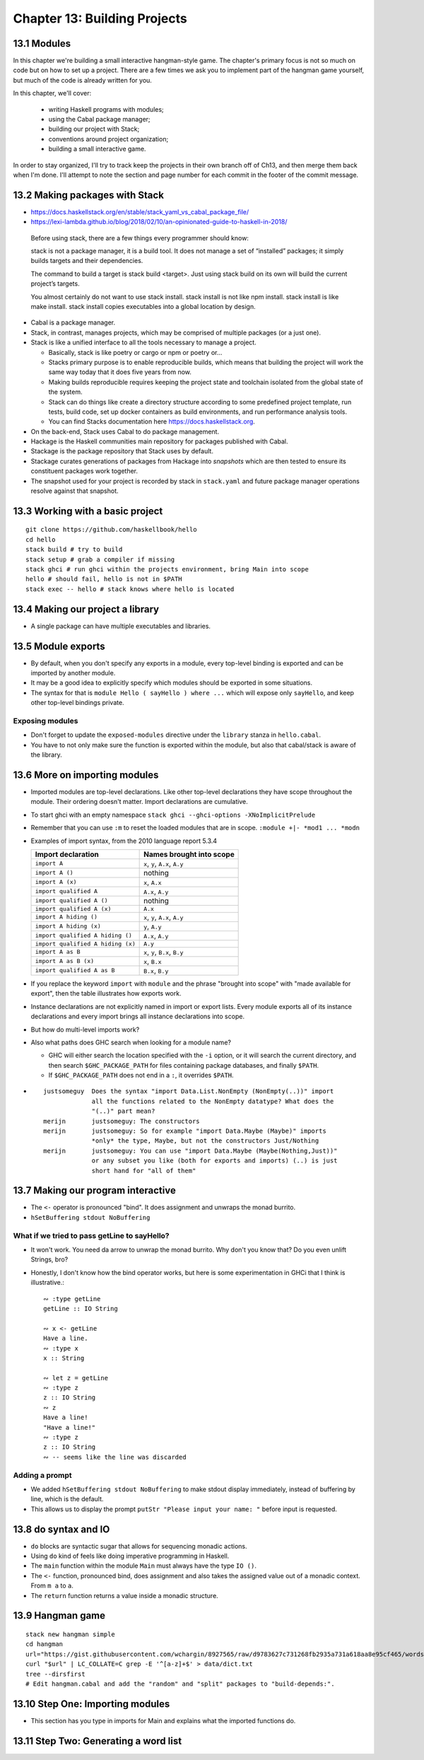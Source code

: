*******************************
 Chapter 13: Building Projects
*******************************


13.1 Modules
------------
In this chapter we're building a small interactive hangman-style game. The
chapter's primary focus is not so much on code but on how to set up a project.
There are a few times we ask you to implement part of the hangman game yourself,
but much of the code is already written for you.

In this chapter, we'll cover:

  * writing Haskell programs with modules;
  * using the Cabal package manager;
  * building our project with Stack;
  * conventions around project organization;
  * building a small interactive game.

In order to stay organized, I'll try to track keep the projects in their own
branch off of Ch13, and then merge them back when I'm done. I'll attempt to note
the section and page number for each commit in the footer of the commit message.


13.2 Making packages with Stack
-------------------------------
* https://docs.haskellstack.org/en/stable/stack_yaml_vs_cabal_package_file/
* https://lexi-lambda.github.io/blog/2018/02/10/an-opinionated-guide-to-haskell-in-2018/

.. pull-quote::

   Before using stack, there are a few things every programmer should know:

   stack is not a package manager, it is a build tool. It does not manage a set of
   “installed” packages; it simply builds targets and their dependencies.

   The command to build a target is stack build <target>. Just using stack build on
   its own will build the current project’s targets.

   You almost certainly do not want to use stack install. stack install is not
   like npm install. stack install is like make install. stack install copies
   executables into a global location by design.

* Cabal is a package manager.
* Stack, in contrast, manages projects, which may be comprised of multiple packages (or a just one).
* Stack is like a unified interface to all the tools necessary to manage a project.

  * Basically, stack is like poetry or cargo or npm or poetry or...
  * Stacks primary purpose is to enable reproducible builds, which means that
    building the project will work the same way today that it does five years
    from now.
  * Making builds reproducible requires keeping the project state and toolchain
    isolated from the global state of the system.
  * Stack can do things like create a directory structure according to some
    predefined project template, run tests, build code, set up docker containers
    as build environments, and run performance analysis tools.
  * You can find Stacks documentation here https://docs.haskellstack.org.

* On the back-end, Stack uses Cabal to do package management.
* Hackage is the Haskell communities main repository for packages published with Cabal.
* Stackage is the package repository that Stack uses by default.
* Stackage curates generations of packages from Hackage into *snapshots* which
  are then tested to ensure its constituent packages work together.
* The snapshot used for your project is recorded by stack in ``stack.yaml`` and
  future package manager operations resolve against that snapshot.


13.3 Working with a basic project
---------------------------------
::

  git clone https://github.com/haskellbook/hello
  cd hello
  stack build # try to build
  stack setup # grab a compiler if missing
  stack ghci # run ghci within the projects environment, bring Main into scope
  hello # should fail, hello is not in $PATH
  stack exec -- hello # stack knows where hello is located

13.4 Making our project a library
---------------------------------
* A single package can have multiple executables and libraries.


13.5 Module exports
-------------------
* By default, when you don't specify any exports in a module, every top-level
  binding is exported and can be imported by another module.
* It may be a good idea to explicitly specify which modules should be exported
  in some situations.
* The syntax for that is ``module Hello ( sayHello ) where ...`` which will
  expose only ``sayHello``, and keep other top-level bindings private.

Exposing modules
^^^^^^^^^^^^^^^^
* Don't forget to update the ``exposed-modules`` directive under the ``library``
  stanza in ``hello.cabal``.
* You have to not only make sure the function is exported within the module,
  but also that cabal/stack is aware of the library.


13.6 More on importing modules
------------------------------
* Imported modules are top-level declarations. Like other top-level declarations
  they have scope throughout the module. Their ordering doesn't matter. Import
  declarations are cumulative.
* To start ghci with an empty namespace ``stack ghci --ghci-options -XNoImplicitPrelude``
* Remember that you can use ``:m`` to reset the loaded modules that are in
  scope. ``:module +|- *mod1 ... *modn``
* Examples of import syntax, from the 2010 language report 5.3.4

  +--------------------------------------+------------------------------------+
  |    Import declaration                |      Names brought into scope      |
  +======================================+====================================+
  |  ``import A``                        |    ``x``, ``y``, ``A.x``, ``A.y``  |
  +--------------------------------------+------------------------------------+
  |  ``import A ()``                     |              nothing               |
  +--------------------------------------+------------------------------------+
  |  ``import A (x)``                    |    ``x``, ``A.x``                  |
  +--------------------------------------+------------------------------------+
  |  ``import qualified A``              |    ``A.x``, ``A.y``                |
  +--------------------------------------+------------------------------------+
  |  ``import qualified A ()``           |              nothing               |
  +--------------------------------------+------------------------------------+
  |  ``import qualified A (x)``          |    ``A.x``                         |
  +--------------------------------------+------------------------------------+
  |  ``import A hiding ()``              |    ``x``, ``y``, ``A.x``, ``A.y``  |
  +--------------------------------------+------------------------------------+
  |  ``import A hiding (x)``             |    ``y``, ``A.y``                  |
  +--------------------------------------+------------------------------------+
  |  ``import qualified A hiding ()``    |    ``A.x``, ``A.y``                |
  +--------------------------------------+------------------------------------+
  |  ``import qualified A hiding (x)``   |    ``A.y``                         |
  +--------------------------------------+------------------------------------+
  |  ``import A as B``                   |    ``x``, ``y``, ``B.x``, ``B.y``  |
  +--------------------------------------+------------------------------------+
  |  ``import A as B (x)``               |    ``x``, ``B.x``                  |
  +--------------------------------------+------------------------------------+
  |  ``import qualified A as B``         |    ``B.x``, ``B.y``                |
  +--------------------------------------+------------------------------------+

* If you replace the keyword ``import`` with ``module`` and the phrase "brought
  into scope" with "made available for export", then the table illustrates how
  exports work.
* Instance declarations are not explicitly named in import or export lists.
  Every module exports all of its instance declarations and every import brings
  all instance declarations into scope.
* But how do multi-level imports work?
* Also what paths does GHC search when looking for a module name?

  * GHC will either search the location specified with the ``-i`` option, or it
    will search the current directory, and then search ``$GHC_PACKAGE_PATH`` for
    files containing package databases, and finally ``$PATH``.
  * If ``$GHC_PACKAGE_PATH`` does not end in a ``:``, it overrides ``$PATH``.

* ::

    justsomeguy  Does the syntax "import Data.List.NonEmpty (NonEmpty(..))" import
                 all the functions related to the NonEmpty datatype? What does the
                 "(..)" part mean?
    merijn       justsomeguy: The constructors
    merijn       justsomeguy: So for example "import Data.Maybe (Maybe)" imports
                 *only* the type, Maybe, but not the constructors Just/Nothing
    merijn       justsomeguy: You can use "import Data.Maybe (Maybe(Nothing,Just))"
                 or any subset you like (both for exports and imports) (..) is just
                 short hand for "all of them"


13.7 Making our program interactive
-----------------------------------
* The ``<-`` operator is pronounced "bind". It does assignment and unwraps
  the monad burrito.
* ``hSetBuffering stdout NoBuffering``

What if we tried to pass getLine to sayHello?
^^^^^^^^^^^^^^^^^^^^^^^^^^^^^^^^^^^^^^^^^^^^^
* It won't work. You need da arrow to unwrap the monad burrito. Why don't you
  know that? Do you even unlift Strings, bro?
* Honestly, I don't know how the bind operator works, but here is some
  experimentation in GHCi that I think is illustrative.::

    ∾ :type getLine
    getLine :: IO String

    ∾ x <- getLine
    Have a line.
    ∾ :type x
    x :: String

    ∾ let z = getLine
    ∾ :type z
    z :: IO String
    ∾ z
    Have a line!
    "Have a line!"
    ∾ :type z
    z :: IO String
    ∾ -- seems like the line was discarded


Adding a prompt
^^^^^^^^^^^^^^^
* We added ``hSetBuffering stdout NoBuffering`` to make stdout display
  immediately, instead of buffering by line, which is the default.
* This allows us to display the prompt ``putStr "Please input your name: "``
  before input is requested.


13.8 do syntax and IO
---------------------
* ``do`` blocks are syntactic sugar that allows for sequencing monadic actions.
* Using ``do`` kind of feels like doing imperative programming in Haskell.
* The ``main`` function within the module ``Main`` must always have the type ``IO ()``.
* The ``<-`` function, pronounced bind, does assignment and also takes the
  assigned value out of a monadic context. From ``m a`` to ``a``.
* The ``return`` function returns a value inside a monadic structure.


13.9 Hangman game
-----------------
::

  stack new hangman simple
  cd hangman
  url="https://gist.githubusercontent.com/wchargin/8927565/raw/d9783627c731268fb2935a731a618aa8e95cf465/words"
  curl "$url" | LC_COLLATE=C grep -E '^[a-z]+$' > data/dict.txt
  tree --dirsfirst
  # Edit hangman.cabal and add the "random" and "split" packages to "build-depends:".


13.10 Step One: Importing modules
---------------------------------
* This section has you type in imports for Main and explains what the imported
  functions do.


13.11 Step Two: Generating a word list
--------------------------------------
